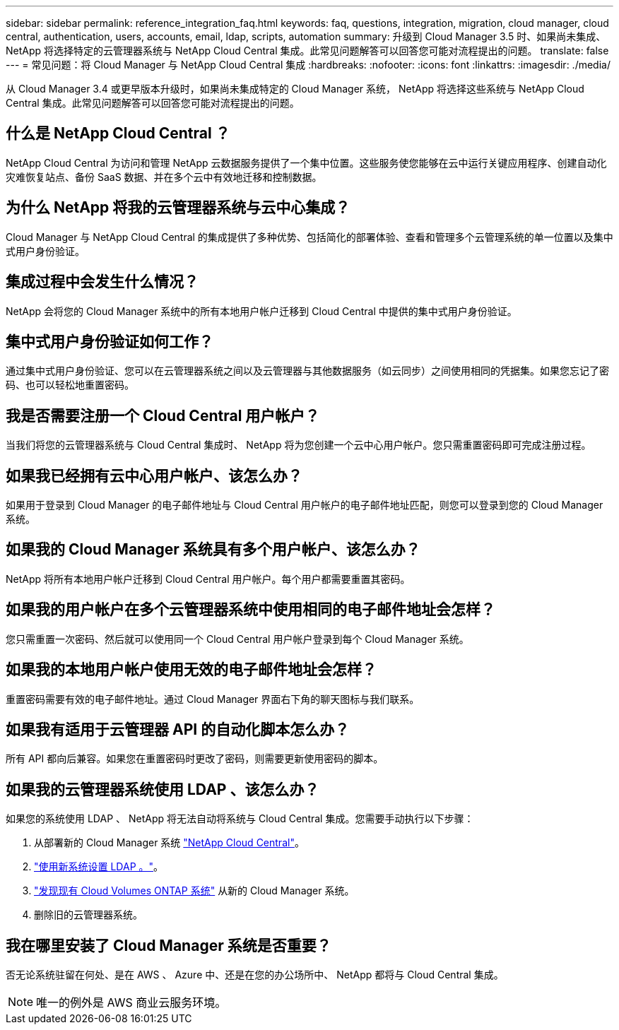 ---
sidebar: sidebar 
permalink: reference_integration_faq.html 
keywords: faq, questions, integration, migration, cloud manager, cloud central, authentication, users, accounts, email, ldap, scripts, automation 
summary: 升级到 Cloud Manager 3.5 时、如果尚未集成、 NetApp 将选择特定的云管理器系统与 NetApp Cloud Central 集成。此常见问题解答可以回答您可能对流程提出的问题。 
translate: false 
---
= 常见问题：将 Cloud Manager 与 NetApp Cloud Central 集成
:hardbreaks:
:nofooter: 
:icons: font
:linkattrs: 
:imagesdir: ./media/


[role="lead"]
从 Cloud Manager 3.4 或更早版本升级时，如果尚未集成特定的 Cloud Manager 系统， NetApp 将选择这些系统与 NetApp Cloud Central 集成。此常见问题解答可以回答您可能对流程提出的问题。



== 什么是 NetApp Cloud Central ？

NetApp Cloud Central 为访问和管理 NetApp 云数据服务提供了一个集中位置。这些服务使您能够在云中运行关键应用程序、创建自动化灾难恢复站点、备份 SaaS 数据、并在多个云中有效地迁移和控制数据。



== 为什么 NetApp 将我的云管理器系统与云中心集成？

Cloud Manager 与 NetApp Cloud Central 的集成提供了多种优势、包括简化的部署体验、查看和管理多个云管理系统的单一位置以及集中式用户身份验证。



== 集成过程中会发生什么情况？

NetApp 会将您的 Cloud Manager 系统中的所有本地用户帐户迁移到 Cloud Central 中提供的集中式用户身份验证。



== 集中式用户身份验证如何工作？

通过集中式用户身份验证、您可以在云管理器系统之间以及云管理器与其他数据服务（如云同步）之间使用相同的凭据集。如果您忘记了密码、也可以轻松地重置密码。



== 我是否需要注册一个 Cloud Central 用户帐户？

当我们将您的云管理器系统与 Cloud Central 集成时、 NetApp 将为您创建一个云中心用户帐户。您只需重置密码即可完成注册过程。



== 如果我已经拥有云中心用户帐户、该怎么办？

如果用于登录到 Cloud Manager 的电子邮件地址与 Cloud Central 用户帐户的电子邮件地址匹配，则您可以登录到您的 Cloud Manager 系统。



== 如果我的 Cloud Manager 系统具有多个用户帐户、该怎么办？

NetApp 将所有本地用户帐户迁移到 Cloud Central 用户帐户。每个用户都需要重置其密码。



== 如果我的用户帐户在多个云管理器系统中使用相同的电子邮件地址会怎样？

您只需重置一次密码、然后就可以使用同一个 Cloud Central 用户帐户登录到每个 Cloud Manager 系统。



== 如果我的本地用户帐户使用无效的电子邮件地址会怎样？

重置密码需要有效的电子邮件地址。通过 Cloud Manager 界面右下角的聊天图标与我们联系。



== 如果我有适用于云管理器 API 的自动化脚本怎么办？

所有 API 都向后兼容。如果您在重置密码时更改了密码，则需要更新使用密码的脚本。



== 如果我的云管理器系统使用 LDAP 、该怎么办？

如果您的系统使用 LDAP 、 NetApp 将无法自动将系统与 Cloud Central 集成。您需要手动执行以下步骤：

. 从部署新的 Cloud Manager 系统 https://cloud.netapp.com/["NetApp Cloud Central"^]。
. https://services.cloud.netapp.com/misc/federation-support["使用新系统设置 LDAP 。"^]。
. link:task_adding_ontap_cloud.html["发现现有 Cloud Volumes ONTAP 系统"] 从新的 Cloud Manager 系统。
. 删除旧的云管理器系统。




== 我在哪里安装了 Cloud Manager 系统是否重要？

否无论系统驻留在何处、是在 AWS 、 Azure 中、还是在您的办公场所中、 NetApp 都将与 Cloud Central 集成。


NOTE: 唯一的例外是 AWS 商业云服务环境。
